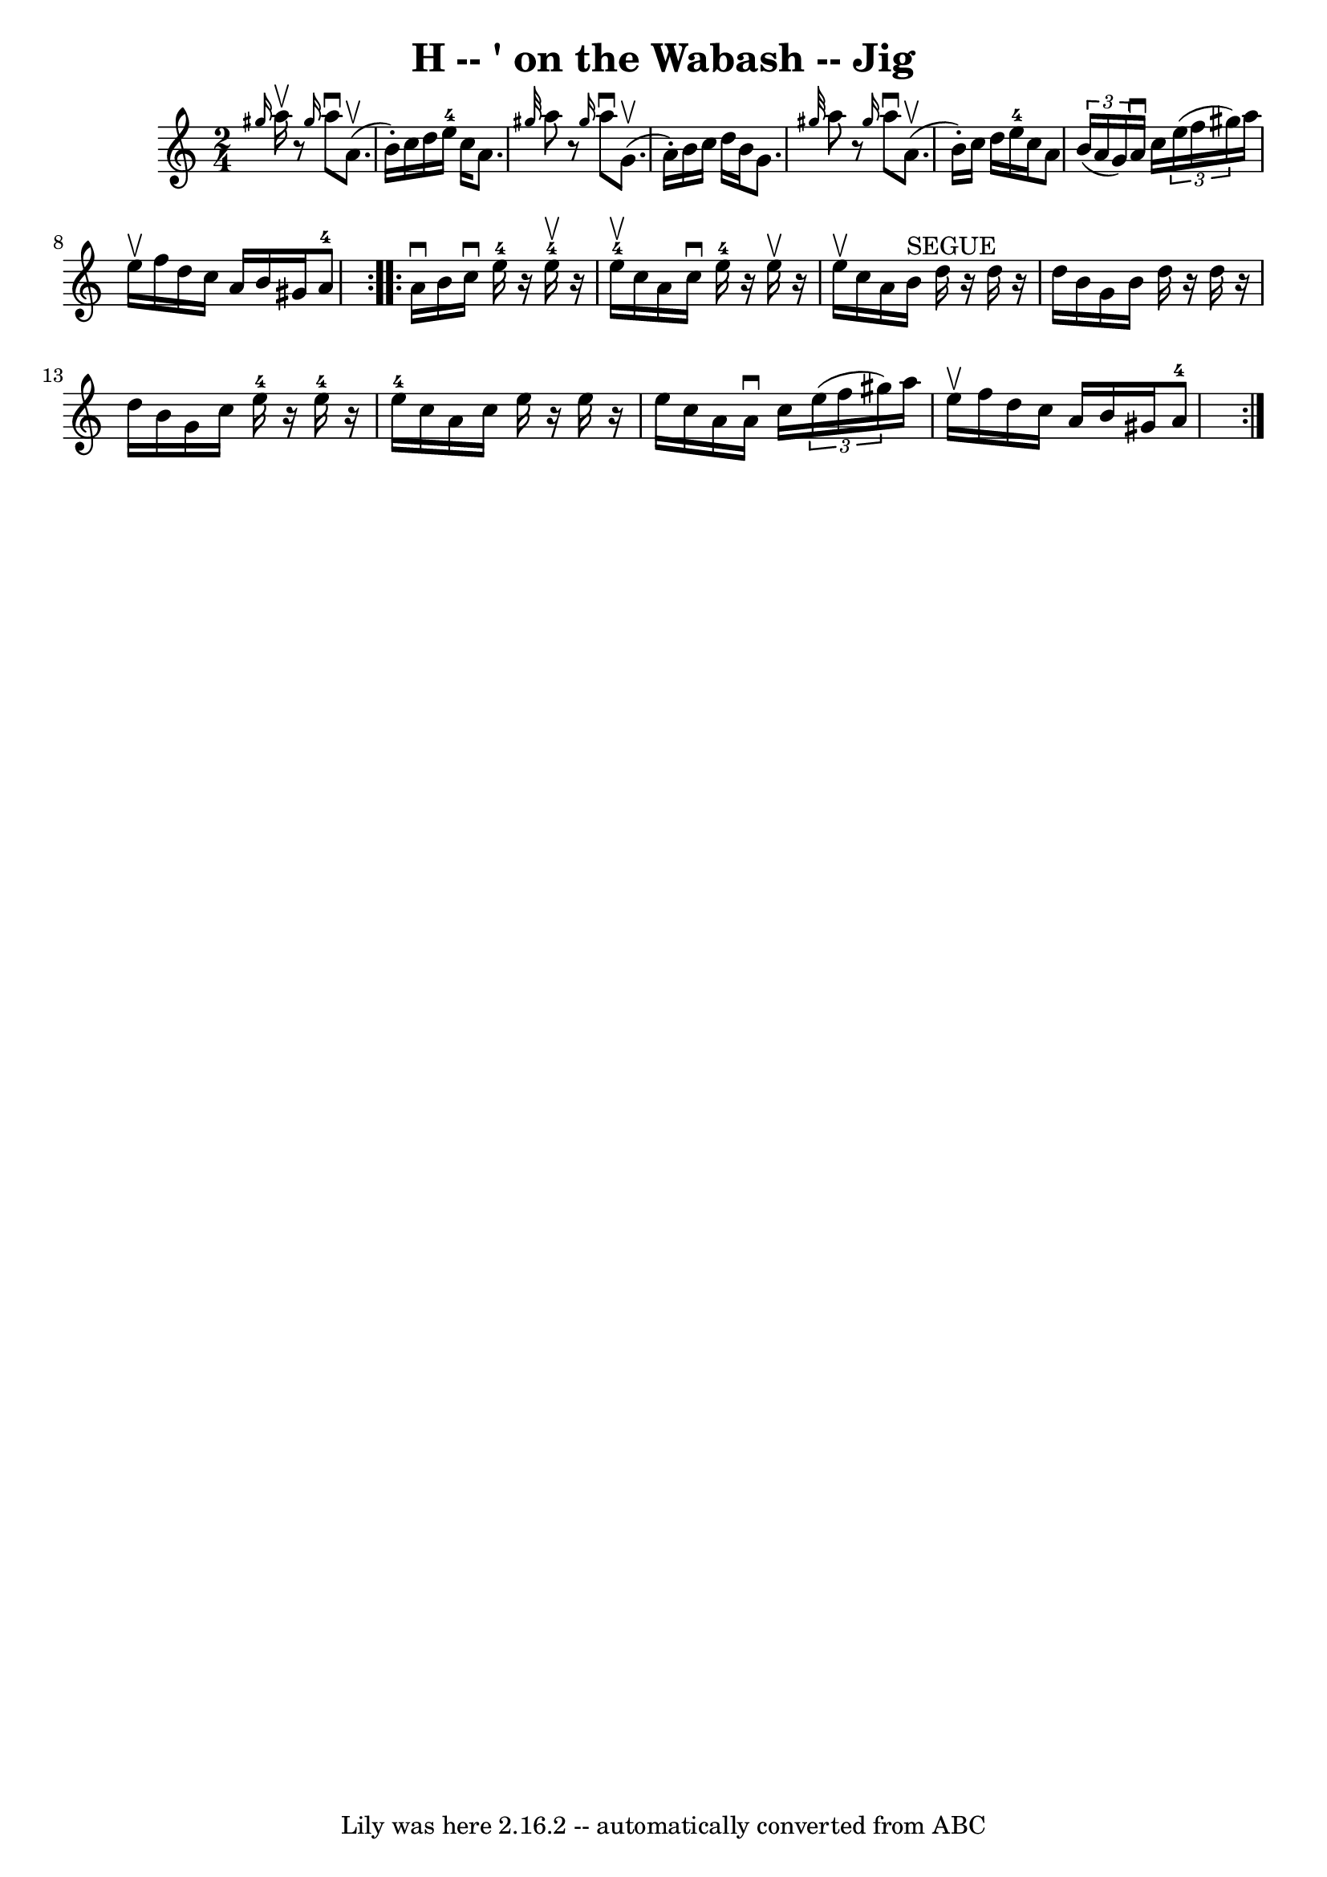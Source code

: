 \version "2.7.40"
\header {
	book = "Ryan's Mammoth Collection"
	crossRefNumber = "1"
	footnotes = "\\\\114 638"
	tagline = "Lily was here 2.16.2 -- automatically converted from ABC"
	title = "H -- ' on the Wabash -- Jig"
}
voicedefault =  {
\set Score.defaultBarType = "empty"

\repeat volta 2 {
\time 2/4 \key a \minor   \grace { gis''16  } a''16^\upbow |
     
r8 \grace { gis''16  } a''8^\downbow a'8.^\upbow(b'16 -.)   
|
 c''16 d''16 e''16-4 c''16 a'8.  \grace { gis''32  } 
 a''8    |
     r8 \grace { gis''16  } a''8^\downbow g'8. 
^\upbow(a'16 -.)   |
 b'16 c''16 d''16 b'16 g'8.  
\grace { gis''32  } a''8    |
     r8 \grace { gis''16  } a''8 
^\downbow a'8.^\upbow(b'16 -.)   |
 c''16 d''16 e''16 
-4 c''16 a'8    \times 2/3 { b'16 (a'16 g'16) }   |
    
 a'16^\downbow c''16    \times 2/3 { e''16 (f''16 gis''16) }   
a''16 e''16^\upbow f''16 d''16    |
 c''16 a'16 b'16    
gis'16 a'8-4 }     \repeat volta 2 { a'16^\downbow b'16  |
  
 c''16^\downbow e''16-4   r16 e''16-4^\upbow   r16 e''16 
-4^\upbow c''16 a'16    |
 c''16^\downbow e''16-4   r16 
e''16^\upbow   r16 e''16^\upbow c''16 a'16    |
 b'16 
^"SEGUE" d''16    r16 d''16    r16 d''16 b'16 g'16    |
 b'16   
 d''16    r16 d''16    r16 d''16 b'16 g'16    |
 c''16 e''16 
-4   r16 e''16-4   r16 e''16-4 c''16 a'16    |
 c''16  
 e''16    r16 e''16    r16 e''16 c''16 a'16    |
 a'16 
^\downbow c''16    \times 2/3 { e''16 (f''16 gis''16) } a''16    
e''16^\upbow f''16 d''16    |
 c''16 a'16 b'16 gis'16    
 a'8-4   }   
}

\score{
    <<

	\context Staff="default"
	{
	    \voicedefault 
	}

    >>
	\layout {
	}
	\midi {}
}
